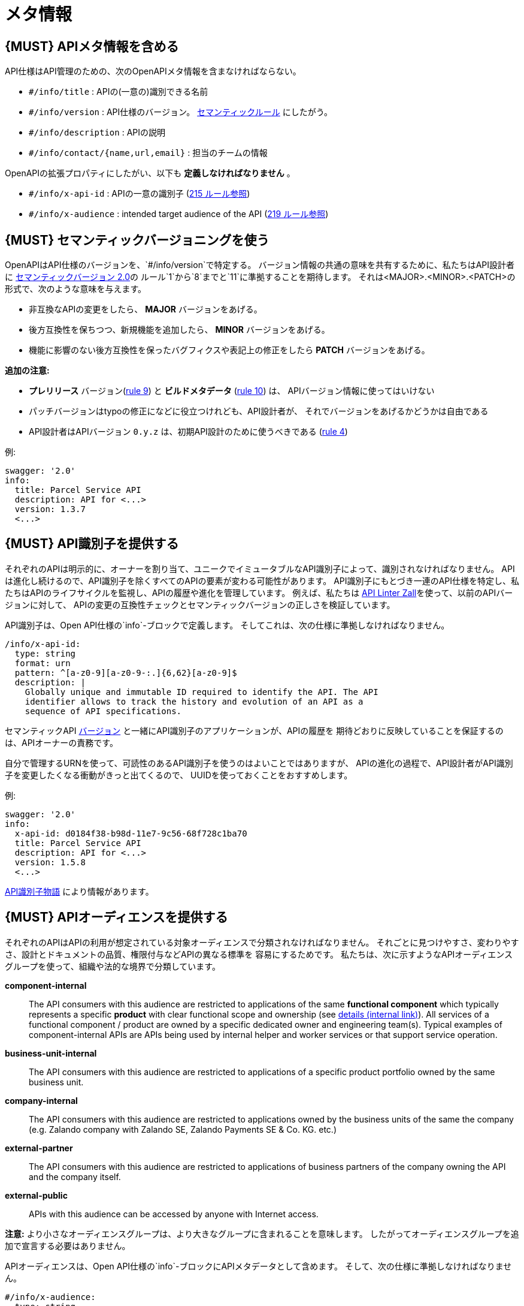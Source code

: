 [[meta-information]]
= メタ情報

[#218]
== {MUST} APIメタ情報を含める
API仕様はAPI管理のための、次のOpenAPIメタ情報を含まなければならない。

- `#/info/title` : APIの(一意の)識別できる名前
- `#/info/version` : API仕様のバージョン。 <<116, セマンティックルール>> にしたがう。
- `#/info/description` : APIの説明
- `#/info/contact/{name,url,email}` : 担当のチームの情報

OpenAPIの拡張プロパティにしたがい、以下も *定義しなければなりません* 。

- `#/info/x-api-id` : APIの一意の識別子 (<<215, 215 ルール参照>>)
- `#/info/x-audience` : intended target audience of the API (<<219, 219 ルール参照>>)


[#116]
== {MUST} セマンティックバージョニングを使う

OpenAPIはAPI仕様のバージョンを、`#/info/version`で特定する。
バージョン情報の共通の意味を共有するために、私たちはAPI設計者に
http://semver.org/spec/v2.0.0.html[セマンティックバージョン 2.0]の
ルール`1`から`8`までと`11`に準拠することを期待します。
それは<MAJOR>.<MINOR>.<PATCH>の形式で、次のような意味を与えます。

* 非互換なAPIの変更をしたら、 **MAJOR** バージョンをあげる。
* 後方互換性を保ちつつ、新規機能を追加したら、 **MINOR** バージョンをあげる。
* 機能に影響のない後方互換性を保ったバグフィクスや表記上の修正をしたら **PATCH** バージョンをあげる。

*追加の注意:*

* *プレリリース* バージョン(http://semver.org#spec-item-9[rule 9]) と
*ビルドメタデータ* (http://semver.org#spec-item-10[rule 10]) は、
APIバージョン情報に使ってはいけない
* パッチバージョンはtypoの修正になどに役立つけれども、API設計者が、
それでバージョンをあげるかどうかは自由である
* API設計者はAPIバージョン `0.y.z` は、初期API設計のために使うべきである
(http://semver.org/#spec-item-4[rule 4])

例:

[source,yaml]
----
swagger: '2.0'
info:
  title: Parcel Service API
  description: API for <...>
  version: 1.3.7
  <...>
----

[#215]
== {MUST} API識別子を提供する

それぞれのAPIは明示的に、オーナーを割り当て、ユニークでイミュータブルなAPI識別子によって、識別されなければなりません。
APIは進化し続けるので、API識別子を除くすべてのAPIの要素が変わる可能性があります。
API識別子にもとづき一連のAPI仕様を特定し、私たちはAPIのライフサイクルを監視し、APIの履歴や進化を管理しています。
例えば、私たちは
https://github.com/zalando/zally[API Linter Zall]を使って、以前のAPIバージョンに対して、
APIの変更の互換性チェックとセマンティックバージョンの正しさを検証しています。

API識別子は、Open API仕様の`info`-ブロックで定義します。
そしてこれは、次の仕様に準拠しなければなりません。

[source,yaml]
----
/info/x-api-id:
  type: string
  format: urn
  pattern: ^[a-z0-9][a-z0-9-:.]{6,62}[a-z0-9]$
  description: |
    Globally unique and immutable ID required to identify the API. The API
    identifier allows to track the history and evolution of an API as a
    sequence of API specifications.
----

セマンティックAPI <<116,バージョン>> と一緒にAPI識別子のアプリケーションが、APIの履歴を
期待どおりに反映していることを保証するのは、APIオーナーの責務です。

自分で管理するURNを使って、可読性のあるAPI識別子を使うのはよいことではありますが、
APIの進化の過程で、API設計者がAPI識別子を変更したくなる衝動がきっと出てくるので、
UUIDを使っておくことをおすすめします。

例:
[source,yaml]
----
swagger: '2.0'
info:
  x-api-id: d0184f38-b98d-11e7-9c56-68f728c1ba70
  title: Parcel Service API
  description: API for <...>
  version: 1.5.8
  <...>
----


https://docs.google.com/document/d/1lRXcTZbZMnFeTVCaazitSWxSdKXGWkOUn99Gr-huNXg[API識別子物語] により情報があります。


[#219]
== {MUST} APIオーディエンスを提供する

それぞれのAPIはAPIの利用が想定されている対象オーディエンスで分類されなければなりません。
それごとに見つけやすさ、変わりやすさ、設計とドキュメントの品質、権限付与などAPIの異なる標準を
容易にするためです。
私たちは、次に示すようなAPIオーディエンスグループを使って、組織や法的な境界で分類しています。

*component-internal*::
  The API consumers with this audience are restricted to applications of the
  same *functional component* which typically represents a specific *product*
  with clear functional scope and ownership
  (see https://docs.google.com/document/d/1ZSfVkdX_Dwpz22Xl-CFXgxe1u1eY_IfTNdFNMmnGi8c/edit#heading=h.wwteqf6ovyh[details (internal link)]).
  All services of a functional component / product are owned by a specific dedicated owner
  and engineering team(s). Typical examples of component-internal APIs are APIs
  being used by internal helper and worker services or that support service operation.
*business-unit-internal*::
  The API consumers with this audience are restricted to applications of a
  specific product portfolio owned by the same business unit.
*company-internal*::
  The API consumers with this audience are restricted to applications owned
  by the business units of the same the company (e.g. Zalando company with
  Zalando SE, Zalando Payments SE & Co. KG. etc.)
*external-partner*::
  The API consumers with this audience are restricted to applications of
  business partners of the company owning the API and the company itself.
*external-public*::
  APIs with this audience can be accessed by anyone with Internet access.

*注意:* より小さなオーディエンスグループは、より大きなグループに含まれることを意味します。
したがってオーディエンスグループを追加で宣言する必要はありません。

APIオーディエンスは、Open API仕様の`info`-ブロックにAPIメタデータとして含めます。
そして、次の仕様に準拠しなければなりません。

[source,yaml]
----
#/info/x-audience:
  type: string
  x-extensible-enum:
    - component-internal
    - business-unit-internal
    - company-internal
    - external-partner
    - external-public
  description: |
    Intended target audience of the API. Relevant for standards around
    quality of design and documentation, reviews, discoverability,
    changeability, and permission granting.
----

*注意:* API仕様につき、オーディエンスは正確に*1つだけ*です。その理由は、小さなオーディエンスグループは、大きなオーディエンスグループに含まれるからです。もしAPIの一部が異なる対象オーディエンスを持つのであれば、
API仕様を分割することをおすすめします。たとえ冗長だとしてもです。
(https://docs.google.com/document/d/1ff9b6oIa6dyQRyaj36-jmFdtCjWlngnGMsligR4RMIY/edit#heading=h.401bmun50mlj[rationale])

例:

[source,yaml]
----
swagger: '2.0'
info:
  x-audience: company-internal
  title: Parcel Helper Service API
  description: API for <...>
  version: 1.2.4
  <...>
----

オーディエンスグループに関する詳細とより多くの情報は、
https://docs.google.com/document/d/1ff9b6oIa6dyQRyaj36-jmFdtCjWlngnGMsligR4RMIY[
APIオーディエンス物語]にあります
